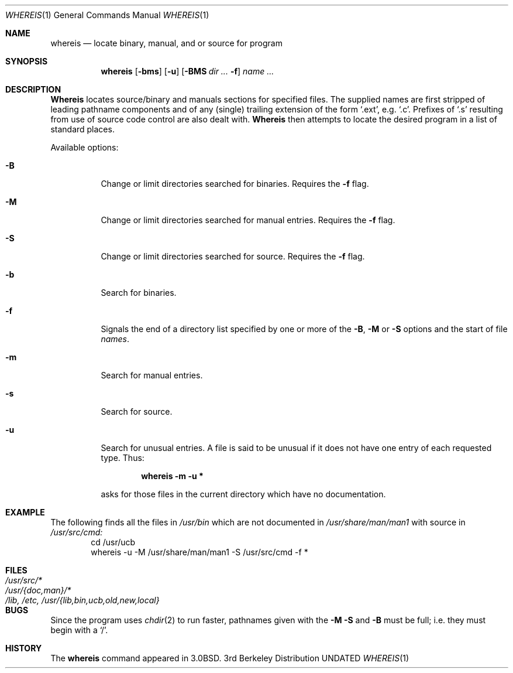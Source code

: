 .\" Copyright (c) 1980, 1990 The Regents of the University of California.
.\" All rights reserved.
.\"
.\" %sccs.include.redist.roff%
.\"
.\"     @(#)whereis.1	6.5 (Berkeley) 04/23/91
.\"
.Dd 
.Dt WHEREIS 1
.Os BSD 3
.Sh NAME
.Nm whereis
.Nd locate binary, manual, and or source for program
.Sh SYNOPSIS
.Nm whereis
.Op Fl bms
.Op Fl u
.Op Fl BMS Ar dir Ar ... Fl f
.Ar name Ar ...
.Sh DESCRIPTION
.Nm Whereis
locates source/binary and manuals sections for specified files.
The supplied names are first stripped of leading pathname components
and of any (single) trailing extension of the form
.Ql .ext ,
e.g. 
.Ql \&.c .
Prefixes of
.Ql \&.s
resulting from use of source code control are also
dealt with.
.Nm Whereis
then attempts to locate the desired program in a list of standard places.
.Pp
Available options:
.Bl -tag -width Ds
.It Fl B
Change or limit directories searched for binaries. Requires the
.Fl f
flag.
.It Fl M
Change or limit directories searched for manual entries. Requires the
.Fl f
flag.
.It Fl S
Change or limit directories searched for source. Requires the
.Fl f
flag.
.It Fl b
Search for binaries.
.It Fl f
Signals the end of a directory list specified by one or more of the
.Fl B , M
or
.Fl S
options and the start of file
.Ar names .
.It Fl m
Search for manual entries.
.It Fl s
Search for source.
.It Fl u
Search for unusual entries.
A file is said to be unusual if it does not have one entry of
each requested type.
Thus:
.Pp
.Dl whereis -m -u *
.Pp
asks for those files in the current
directory which have no documentation.
.El
.Sh EXAMPLE
The following finds all the files in
.Pa /usr/bin
which are not documented
in
.Pa /usr/share/man/man1
with source in
.Pa /usr/src/cmd:
.Bd -literal -offset indent -compact
cd /usr/ucb
whereis \-u \-M /usr/share/man/man1 \-S /usr/src/cmd \-f *
.Ed
.Sh FILES
.Bl -tag -width /lib,x/etc,x/usr/{lib,bin,ucb,old,new,local} -compact
.It Pa /usr/src/*
.It Pa /usr/{doc,man}/*
.It Pa /lib, /etc, /usr/{lib,bin,ucb,old,new,local}
.El
.Sh BUGS
Since the program uses
.Xr chdir 2
to run faster, pathnames given with the
.Fl M
.Fl S
and
.Fl B
must be full; i.e. they must begin with a
.Ql \&/ .
.Sh HISTORY
The
.Nm
command appeared in
.Bx 3.0 .

